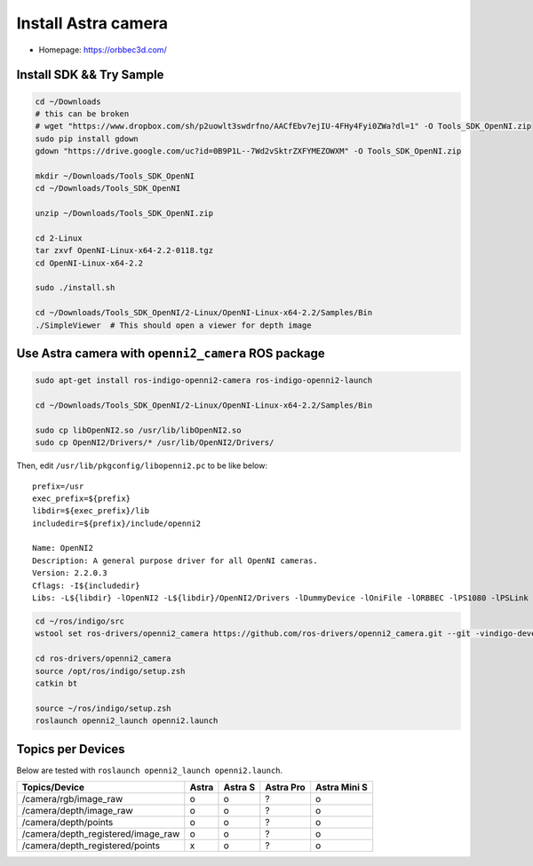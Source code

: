 Install Astra camera
====================

- Homepage: https://orbbec3d.com/


Install SDK && Try Sample
-------------------------

.. code-block:: bash

  cd ~/Downloads
  # this can be broken
  # wget "https://www.dropbox.com/sh/p2uowlt3swdrfno/AACfEbv7ejIU-4FHy4Fyi0ZWa?dl=1" -O Tools_SDK_OpenNI.zip
  sudo pip install gdown
  gdown "https://drive.google.com/uc?id=0B9P1L--7Wd2vSktrZXFYMEZOWXM" -O Tools_SDK_OpenNI.zip

  mkdir ~/Downloads/Tools_SDK_OpenNI
  cd ~/Downloads/Tools_SDK_OpenNI

  unzip ~/Downloads/Tools_SDK_OpenNI.zip

  cd 2-Linux
  tar zxvf OpenNI-Linux-x64-2.2-0118.tgz
  cd OpenNI-Linux-x64-2.2

  sudo ./install.sh

  cd ~/Downloads/Tools_SDK_OpenNI/2-Linux/OpenNI-Linux-x64-2.2/Samples/Bin
  ./SimpleViewer  # This should open a viewer for depth image


Use Astra camera with ``openni2_camera`` ROS package
----------------------------------------------------

.. code-block:: bash

  sudo apt-get install ros-indigo-openni2-camera ros-indigo-openni2-launch

  cd ~/Downloads/Tools_SDK_OpenNI/2-Linux/OpenNI-Linux-x64-2.2/Samples/Bin

  sudo cp libOpenNI2.so /usr/lib/libOpenNI2.so
  sudo cp OpenNI2/Drivers/* /usr/lib/OpenNI2/Drivers/


Then, edit ``/usr/lib/pkgconfig/libopenni2.pc`` to be like below::

  prefix=/usr
  exec_prefix=${prefix}
  libdir=${exec_prefix}/lib
  includedir=${prefix}/include/openni2

  Name: OpenNI2
  Description: A general purpose driver for all OpenNI cameras.
  Version: 2.2.0.3
  Cflags: -I${includedir}
  Libs: -L${libdir} -lOpenNI2 -L${libdir}/OpenNI2/Drivers -lDummyDevice -lOniFile -lORBBEC -lPS1080 -lPSLink


.. code-block:: bash

  cd ~/ros/indigo/src
  wstool set ros-drivers/openni2_camera https://github.com/ros-drivers/openni2_camera.git --git -vindigo-devel -y -u

  cd ros-drivers/openni2_camera
  source /opt/ros/indigo/setup.zsh
  catkin bt

  source ~/ros/indigo/setup.zsh
  roslaunch openni2_launch openni2.launch


Topics per Devices
------------------

Below are tested with ``roslaunch openni2_launch openni2.launch``.

+------------------------------------+-------+---------+-----------+--------------+
| Topics/Device                      | Astra | Astra S | Astra Pro | Astra Mini S |
+====================================+=======+=========+===========+==============+
| /camera/rgb/image_raw              | o     | o       | ?         | o            |
+------------------------------------+-------+---------+-----------+--------------+
| /camera/depth/image_raw            | o     | o       | ?         | o            |
+------------------------------------+-------+---------+-----------+--------------+
| /camera/depth/points               | o     | o       | ?         | o            |
+------------------------------------+-------+---------+-----------+--------------+
| /camera/depth_registered/image_raw | o     | o       | ?         | o            |
+------------------------------------+-------+---------+-----------+--------------+
| /camera/depth_registered/points    | x     | o       | ?         | o            |
+------------------------------------+-------+---------+-----------+--------------+
